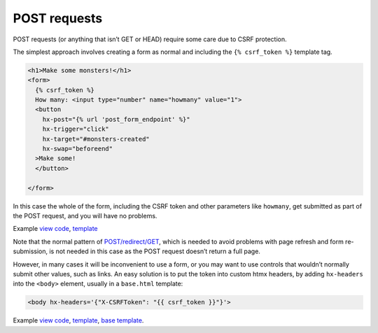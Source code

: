 POST requests
=============

POST requests (or anything that isn’t GET or HEAD) require some care due to CSRF
protection.

The simplest approach involves creating a form as normal and including the ``{%
csrf_token %}`` template tag.

.. code-block:: html+django

   <h1>Make some monsters!</h1>
   <form>
     {% csrf_token %}
     How many: <input type="number" name="howmany" value="1">
     <button
       hx-post="{% url 'post_form_endpoint' %}"
       hx-trigger="click"
       hx-target="#monsters-created"
       hx-swap="beforeend"
     >Make some!
     </button>

   </form>


In this case the whole of the form, including the CSRF token and other
parameters like ``howmany``, get submitted as part of the POST request, and you
will have no problems.

Example `view code <./code/htmx_patterns/views/posts.py>`_, `template <./code/htmx_patterns/templates/simple_post_form.html>`__

Note that the normal pattern of `POST/redirect/GET
<https://en.wikipedia.org/wiki/Post/Redirect/Get>`_, which is needed to avoid
problems with page refresh and form re-submission, is not needed in this case as
the POST request doesn’t return a full page.

However, in many cases it will be inconvenient to use a form, or you may want to
use controls that wouldn’t normally submit other values, such as links. An easy
solution is to put the token into custom htmx headers, by adding ``hx-headers``
into the ``<body>`` element, usually in a ``base.html`` template:

.. code-block::

   <body hx-headers='{"X-CSRFToken": "{{ csrf_token }}"}'>


Example `view code <./code/htmx_patterns/views/posts.py>`_, `template
<./code/htmx_patterns/templates/post_without_form.html>`__, `base template
<./code/htmx_patterns/templates/base.html>`_.
